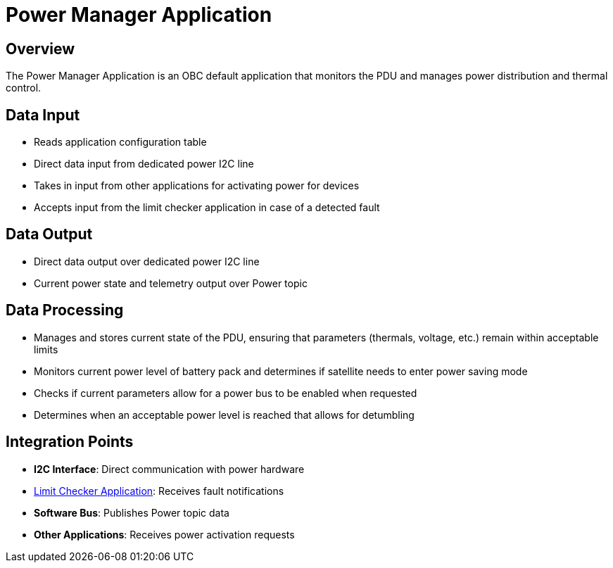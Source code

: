 = Power Manager Application

== Overview

The Power Manager Application is an OBC default application that monitors the PDU and manages power distribution and thermal control.

== Data Input

* Reads application configuration table
* Direct data input from dedicated power I2C line
* Takes in input from other applications for activating power for devices
* Accepts input from the limit checker application in case of a detected fault

== Data Output

* Direct data output over dedicated power I2C line
* Current power state and telemetry output over Power topic

== Data Processing

* Manages and stores current state of the PDU, ensuring that parameters (thermals, voltage, etc.) remain within acceptable limits
* Monitors current power level of battery pack and determines if satellite needs to enter power saving mode
* Checks if current parameters allow for a power bus to be enabled when requested
* Determines when an acceptable power level is reached that allows for detumbling

== Integration Points

* **I2C Interface**: Direct communication with power hardware
* xref:limit-checker-app.adoc[Limit Checker Application]: Receives fault notifications
* **Software Bus**: Publishes Power topic data
* **Other Applications**: Receives power activation requests
